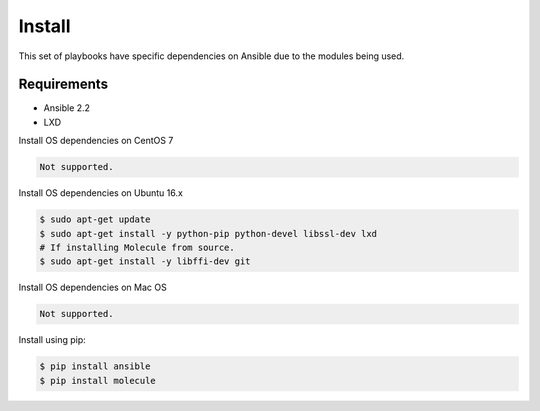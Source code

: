 *******
Install
*******

This set of playbooks have specific dependencies on Ansible due to the modules
being used.

Requirements
============

* Ansible 2.2
* LXD

Install OS dependencies on CentOS 7

.. code-block:: bash

  Not supported.

Install OS dependencies on Ubuntu 16.x

.. code-block:: bash

  $ sudo apt-get update
  $ sudo apt-get install -y python-pip python-devel libssl-dev lxd
  # If installing Molecule from source.
  $ sudo apt-get install -y libffi-dev git

Install OS dependencies on Mac OS

.. code-block:: bash

  Not supported.

Install using pip:

.. code-block:: bash

  $ pip install ansible
  $ pip install molecule
